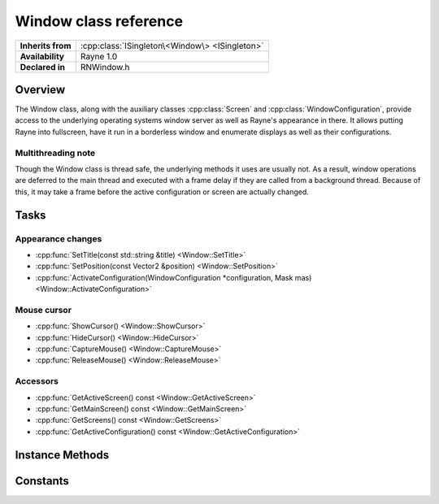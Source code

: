 .. _rnwindow.rst:

**********************
Window class reference
**********************

.. namespace:: RN
.. class:: Window

+-------------------+------------------------------------------------+
| **Inherits from** | :cpp:class:`ISingleton\<Window\> <ISingleton>` |
+-------------------+------------------------------------------------+
| **Availability**  | Rayne 1.0                                      |
+-------------------+------------------------------------------------+
| **Declared in**   | RNWindow.h                                     |
+-------------------+------------------------------------------------+

Overview
========

The Window class, along with the auxiliary classes :cpp:class:`Screen` and :cpp:class:`WindowConfiguration`, provide access to the underlying operating systems window server as well as Rayne's appearance in there. It allows putting Rayne into fullscreen, have it run in a borderless window and enumerate displays as well as their configurations.

Multithreading note
-------------------

Though the Window class is thread safe, the underlying methods it uses are usually not. As a result, window operations are deferred to the main thread and executed with a frame delay if they are called from a background thread. Because of this, it may take a frame before the active configuration or screen are actually changed.


Tasks
=====

Appearance changes
------------------

* :cpp:func:`SetTitle(const std::string &title) <Window::SetTitle>`
* :cpp:func:`SetPosition(const Vector2 &position) <Window::SetPosition>`
* :cpp:func:`ActivateConfiguration(WindowConfiguration *configuration, Mask mas) <Window::ActivateConfiguration>`

Mouse cursor
------------

* :cpp:func:`ShowCursor() <Window::ShowCursor>`
* :cpp:func:`HideCursor() <Window::HideCursor>`
* :cpp:func:`CaptureMouse() <Window::CaptureMouse>`
* :cpp:func:`ReleaseMouse() <Window::ReleaseMouse>`

Accessors
---------

* :cpp:func:`GetActiveScreen() const <Window::GetActiveScreen>`
* :cpp:func:`GetMainScreen() const <Window::GetMainScreen>`
* :cpp:func:`GetScreens() const <Window::GetScreens>`
* :cpp:func:`GetActiveConfiguration() const <Window::GetActiveConfiguration>`

Instance Methods
================

.. class:: Window
	
	.. function:: void SetTitle(const std::string &title)

		Sets the title of the window. By default this is the same as the application title.

	.. function:: void SetPosition(const Vector2 &position)

		Sets the position of the window relative to the top-left point of the active configurations screen.

	.. function:: void ActivateConfiguration(WindowConfiguration *configuration, Mask mask)

		Changes the currently active configuration of the window. This allows moving the window to another screen, changing its size and putting it into fullscreen mode etc.

	.. function:: void ShowCursor()

		Enables the hardware cursor (default)

	.. function:: void HideCursor()

		Disables the hardware cursor

	.. function:: void CaptureMouse()

		Captures the mouse within the client area of the rendering window.

	.. function:: void ReleaseMouse()

		Releases the mouse after it was previously captured within the client area of the rendering window.

	.. function:: Screen *GetActiveScreen() const

		Returns the currently active screen, that is, the screen the Rayne window was activated on.

	.. function:: Screen *GetMainScreen() const

		Returns the main screen. This is the same screen the Rayne window is initially opened on on startup.

	.. function:: std::vector<Screen *> &GetScreens() const

		Returns a vector of all screens currently attached to the computer.

	.. function:: WindowConfiguration *GetActiveConfiguration() const

		Returns the currently active configuration

Constants
=========

.. class:: Window

	.. type:: Mask
		
		* :code:`Fullscreen` The window will be displayed stretching over the full screen. The borderless mask is implied
		* :code:`Borderless` The window will be displayed without any border or drop shadow
		* :code:`VSync` Enables vertical sync on every v blank
